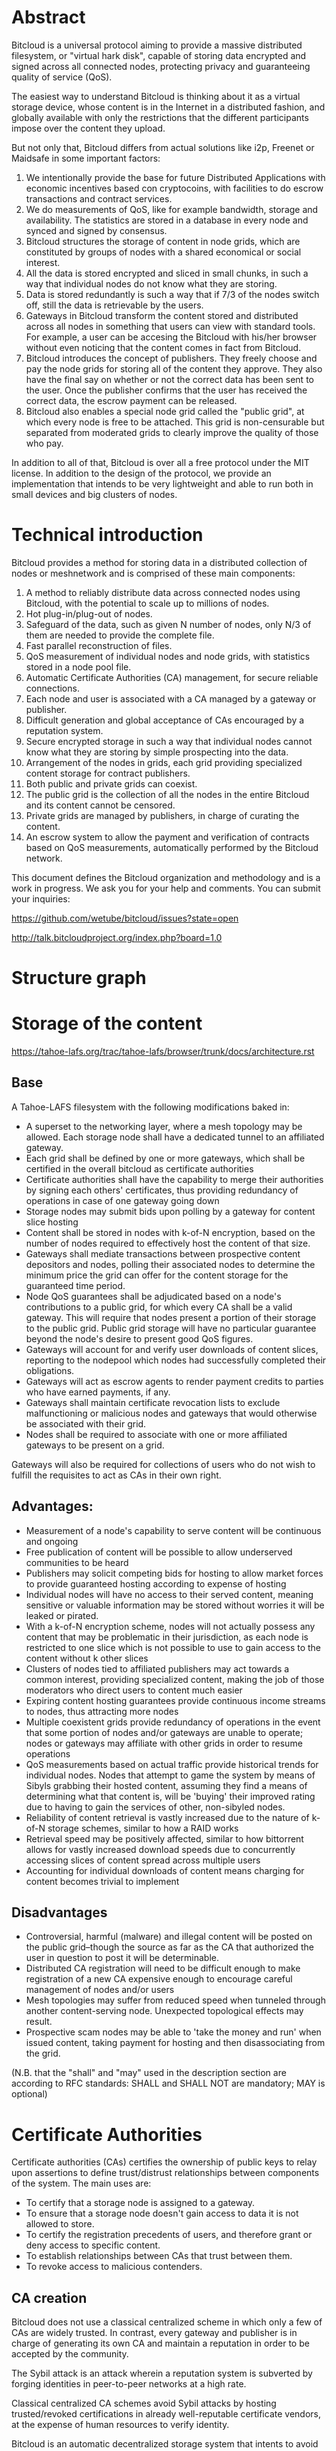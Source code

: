 #+STARTUP: align fold hidestars indent
#+OPTIONS: H:7 num:t toc:t \n:nil stat:nil timestamp:nil html-postamble:nil inline-images:t

* Abstract

Bitcloud is a universal protocol aiming to provide a massive distributed
filesystem, or "virtual hark disk", capable of storing data encrypted and
signed across all connected nodes, protecting privacy and guaranteeing quality
of service (QoS).

The easiest way to understand Bitcloud is thinking about it as a virtual
storage device, whose content is in the Internet in a distributed fashion, and
globally available with only the restrictions that the different participants
impose over the content they upload.

But not only that, Bitcloud differs from actual solutions like i2p, Freenet or
Maidsafe in some important factors:

1. We intentionally provide the base for future Distributed Applications with
   economic incentives based con cryptocoins, with facilities to do escrow
   transactions and contract services.
2. We do measurements of QoS, like for example bandwidth, storage and
   availability. The statistics are stored in a database in every node
   and synced and signed by consensus.
3. Bitcloud structures the storage of content in node grids, which are
   constituted by groups of nodes with a shared economical or social interest.
4. All the data is stored encrypted and sliced in small chunks, in such a way
   that individual nodes do not know what they are storing.
5. Data is stored redundantly is such a way that if 7/3 of the nodes switch
   off, still the data is retrievable by the users.
6. Gateways in Bitcloud transform the content stored and distributed across
   all nodes in something that users can view with standard tools. For
   example, a user can be accesing the Bitcloud with his/her browser without
   even noticing that the content comes in fact from Bitcloud.
7. Bitcloud introduces the concept of publishers. They freely choose and pay
   the node grids for storing all of the content they approve. They also
   have the final say on whether or not the correct data has been sent to the
   user. Once the publisher confirms that the user has received the correct
   data, the escrow payment can be released. 
8. Bitcloud also enables a special node grid called the "public grid", at
   which every node is free to be attached. This grid is non-censurable but
   separated from moderated grids to clearly improve the quality of those who
   pay.
   

In addition to all of that, Bitcloud is over all a free protocol under the MIT
license. In addition to the design of the protocol, we provide an
implementation that intends to be very lightweight and able to run both in
small devices and big clusters of nodes.



* Technical introduction

Bitcloud provides a method for storing data in a distributed collection of
nodes or meshnetwork and is comprised of these main components:

1. A method to reliably distribute data across connected nodes using Bitcloud,
   with the potential to scale up to millions of nodes.
2. Hot plug-in/plug-out of nodes.
3. Safeguard of the data, such as given N number of nodes, only N/3 of them
   are needed to provide the complete file.
4. Fast parallel reconstruction of files.
5. QoS measurement of individual nodes and node grids, with statistics stored
   in a node pool file.
6. Automatic Certificate Authorities (CA) management, for secure reliable
   connections.
7. Each node and user is associated with a CA managed by a gateway or publisher.
8. Difficult generation and global acceptance of CAs encouraged by a
   reputation system.
9. Secure encrypted storage in such a way that individual nodes cannot know
   what they are storing by simple prospecting into the data.
10. Arrangement of the nodes in grids, each grid providing specialized content
    storage for contract publishers.
11. Both public and private grids can coexist.
12. The public grid is the collection of all the nodes in the entire Bitcloud
    and its content cannot be censored.
13. Private grids are managed by publishers, in charge of curating the content.
14. An escrow system to allow the payment and verification of contracts based
    on QoS measurements, automatically performed by the Bitcloud network.


This document defines the Bitcloud organization and methodology and is a work
in progress. We ask you for your help and comments. You can submit your
inquiries:

https://github.com/wetube/bitcloud/issues?state=open

http://talk.bitcloudproject.org/index.php?board=1.0


* Structure graph

# #+BEGIN_SRC plantuml :file "img/structure.png"
# node NodeGrid1 {
# node Gateway1
# node Gateway2
# database "Storage Nodes" as storage1 {
# node Node1
# node Node2
# node Node3
# node Node4
# }
# Gateway1 <-> storage1
# Gateway2 <-> storage1
# }
# node Publisher
# Publisher <-down-> NodeGrid1 : Escrow

# :User1:     <-> Gateway1
# :User1:     <-> Gateway2

# :User1:    <-> Publisher : DAO

# #+END_SRC

#+RESULTS:
[[file:img/structure.png]]


* Storage of the content

https://tahoe-lafs.org/trac/tahoe-lafs/browser/trunk/docs/architecture.rst

** Base

A Tahoe-LAFS filesystem with the following modifications baked in:

- A superset to the networking layer, where a mesh topology may be allowed.  Each storage node shall have a dedicated tunnel to an affiliated gateway.
- Each grid shall be defined by one or more gateways, which shall be certified in the overall bitcloud as certificate authorities
- Certificate authorities shall have the capability to merge their authorities by signing each others' certificates, thus providing redundancy of operations in case of one gateway going down
- Storage nodes may submit bids upon polling by a gateway for content slice hosting
- Content shall be stored in nodes with k-of-N encryption, based on the number of nodes required to effectively host the content of that size.
- Gateways shall mediate transactions between prospective content depositors and nodes, polling their associated nodes to determine the minimum price the grid can offer for the content storage for the guaranteed time period.
- Node QoS guarantees shall be adjudicated based on a node's contributions to a public grid, for which every CA shall be a valid gateway. This will require that nodes present a portion of their storage to the public grid. Public grid storage will have no particular guarantee beyond the node's desire to present good QoS figures.
- Gateways will account for and verify user downloads of content slices, reporting to the nodepool which nodes had successfully completed their obligations.
- Gateways will act as escrow agents to render payment credits to parties who have earned payments, if any.
- Gateways shall maintain certificate revocation lists to exclude malfunctioning or malicious nodes and gateways that would otherwise be associated with their grid.
- Nodes shall be required to associate with one or more affiliated gateways to be present on a grid.

Gateways will also be required for collections of users who do not wish to fulfill the requisites to act as CAs in their own right.

** Advantages:

- Measurement of a node's capability to serve content will be continuous and ongoing
- Free publication of content will be possible to allow underserved communities to be heard
- Publishers may solicit competing bids for hosting to allow market forces to provide guaranteed hosting according to expense of hosting
- Individual nodes will have no access to their served content, meaning sensitive or valuable information may be stored without worries it will be leaked or pirated.  
- With a k-of-N encryption scheme, nodes will not actually possess any content that may be problematic in their jurisdiction, as each node is restricted to one slice which is not possible to use to gain access to the content without k other slices
- Clusters of nodes tied to affiliated publishers may act towards a common interest, providing specialized content, making the job of those moderators who direct users to content much easier
- Expiring content hosting guarantees provide continuous income streams to nodes, thus attracting more nodes
- Multiple coexistent grids provide redundancy of operations in the event that some portion of nodes and/or gateways are unable to operate; nodes or gateways may affiliate with other grids in order to resume operations
- QoS measurements based on actual traffic provide historical trends for individual nodes. Nodes that attempt to game the system by means of Sibyls grabbing their hosted content, assuming they find a means of determining what that content is, will be 'buying' their improved rating due to having to gain the services of other, non-sibyled nodes. 
- Reliability of content retrieval is vastly increased due to the nature of k-of-N storage schemes, similar to how a RAID works
- Retrieval speed may be positively affected, similar to how bittorrent allows for vastly increased download speeds due to concurrently accessing slices of content spread across multiple users
- Accounting for individual downloads of content means charging for content becomes trivial to implement

** Disadvantages

- Controversial, harmful (malware) and illegal content will be posted on the public grid--though the source as far as the CA that authorized the user in question to post it will be determinable.
- Distributed CA registration will need to be difficult enough to make registration of a new CA expensive enough to encourage careful management of nodes and/or users
- Mesh topologies may suffer from reduced speed when tunneled through another content-serving node. Unexpected topological effects may result.
- Prospective scam nodes may be able to 'take the money and run' when issued content, taking payment for hosting and then disassociating from the grid. 

(N.B. that the "shall" and "may" used in the description section are according to RFC standards: SHALL and SHALL NOT are mandatory; MAY is optional)

* Certificate Authorities

Certificate authorities (CAs) certifies the ownership of public keys to relay
upon assertions to define trust/distrust relationships between components of
the system. The main uses are:

- To certify that a storage node is assigned to a gateway.
- To ensure that a storage node doesn't gain access to data it is not allowed
  to store.
- To certify the registration precedents of users, and therefore grant or deny
  access to specific content.
- To establish relationships between CAs that trust between them.
- To revoke access to malicious contenders.

** CA creation

Bitcloud does not use a classical centralized scheme in which only a few of CAs
are widely trusted. In contrast, every gateway and publisher is in charge of
generating its own CA and maintain a reputation in order to be accepted by the
community.

The Sybil attack is an attack wherein a reputation system is subverted by
forging identities in peer-to-peer networks at a high rate.

Classical centralized CA schemes avoid Sybil attacks by hosting
trusted/revoked certifications in already well-reputable certificate vendors,
at the expense of human resources to verify identity.

Bitcloud is an automatic decentralized storage system that intents to avoid
centralization, and relay in other means to verify correctness:

- By making it expensive to generate new acceptable CAs, a new gateway or
  publisher must "mine" their CA by soliciting a CPU/memory intensive problem to
  resolve and provide the solution associated with the CA generated.
- By maintaining a reputation of good QoS as promised.
- By staying online with good reputation, meaning that after a period of time
  offline the certificate is automatically revoked by the community.
- By providing a method of public/private individual revocation based on
  decisions from the publishers and gateways.
  
** CA trust/revocation

To encourage the accomplishment of the obligations, Bitcloud maintains a general
synced file called the Node Pool, with statistics associated with each precise
CA. Every node is in charge to publicly/privately trust or revoke other CAs
based on such statistics.

Revocations based on poor QoS are publicly published in the node pool. Private
decisions based on private concerns not associated with QoS are kept private
to the gateway or publisher.

When a gateway is offered to work for the public grid, private revocations
are not to be considered.

* Nodepool

The Nodepool is the relational synced by consensus database in which all the
statistics, information and contracts are stored.

For now, please watch the following SQL specification:

https://github.com/wetube/bitcloud/blob/master/src/c/nodepool.sql

** Sync process

TODO
